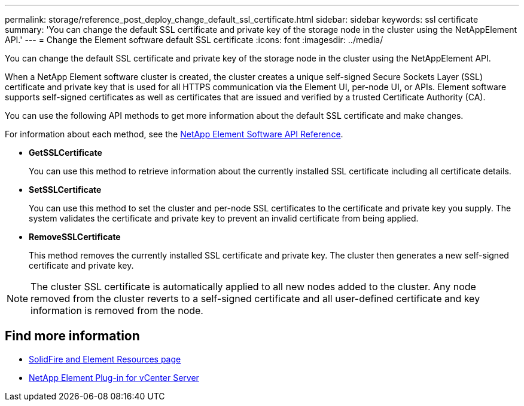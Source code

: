 ---
permalink: storage/reference_post_deploy_change_default_ssl_certificate.html
sidebar: sidebar
keywords: ssl certificate
summary: 'You can change the default SSL certificate and private key of the storage node in the cluster using the NetAppElement API.'
---
= Change the Element software default SSL certificate
:icons: font
:imagesdir: ../media/

[.lead]
You can change the default SSL certificate and private key of the storage node in the cluster using the NetAppElement API.

When a NetApp Element software cluster is created, the cluster creates a unique self-signed Secure Sockets Layer (SSL) certificate and private key that is used for all HTTPS communication via the Element UI, per-node UI, or APIs. Element software supports self-signed certificates as well as certificates that are issued and verified by a trusted Certificate Authority (CA).

You can use the following API methods to get more information about the default SSL certificate and make changes.

For information about each method, see the link:../api/index.html[NetApp Element Software API Reference].

* *GetSSLCertificate*
+
You can use this method to retrieve information about the currently installed SSL certificate including all certificate details.

* *SetSSLCertificate*
+
You can use this method to set the cluster and per-node SSL certificates to the certificate and private key you supply. The system validates the certificate and private key to prevent an invalid certificate from being applied.

* *RemoveSSLCertificate*
+
This method removes the currently installed SSL certificate and private key. The cluster then generates a new self-signed certificate and private key.

NOTE: The cluster SSL certificate is automatically applied to all new nodes added to the cluster. Any node removed from the cluster reverts to a self-signed certificate and all user-defined certificate and key information is removed from the node.


== Find more information
* https://www.netapp.com/data-storage/solidfire/documentation[SolidFire and Element Resources page^]
* https://docs.netapp.com/us-en/vcp/index.html[NetApp Element Plug-in for vCenter Server^]
